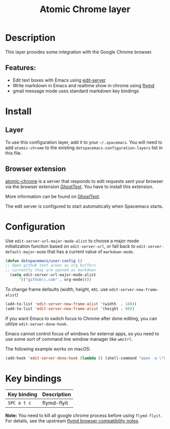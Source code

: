 #+TITLE: Atomic Chrome layer

#+TAGS: layer|tool

[[file:img/chrome.png]]

* Table of Contents                     :TOC_5_gh:noexport:
- [[#description][Description]]
  - [[#features][Features:]]
- [[#install][Install]]
  - [[#layer][Layer]]
  - [[#browser-extension][Browser extension]]
- [[#configuration][Configuration]]
- [[#key-bindings][Key bindings]]

* Description
This layer provides some integration with the Google Chrome browser.

** Features:
- Edit text boxes with Emacs using [[https://github.com/stsquad/emacs_chrome][edit-server]]
- Write markdown in Emacs and realtime show in chrome using [[https://github.com/mola-T/flymd][flymd]]
- gmail message mode uses standard markdown key bindings

* Install
** Layer
To use this configuration layer, add it to your =~/.spacemacs=. You will need to
add =atomic-chrome= to the existing =dotspacemacs-configuration-layers= list in this
file.

** Browser extension
[[https://github.com/alpha22jp/atomic-chrome][atomic-chrome]] is a server that
responds to edit requests sent your browser via the browser extension
[[https://github.com/fregante/GhostText][GhostText]]. You have to install this
extension.

More information can be found on [[https://ghosttext.fregante.com/][GhostText]].

The edit server is configured to start automatically when Spacemacs starts.

* Configuration
Use =edit-server-url-major-mode-alist= to choose a major mode initialization
function based on =edit-server-url=, or fall back to
=edit-server-default-major-mode= that has a current value of =markdown-mode=.

#+BEGIN_SRC emacs-lisp
  (defun dotspacemacs/user-config ()
  ;; Open github text areas as org buffers
  ;; currently they are opened as markdown
    (setq edit-server-url-major-mode-alist
        '(("github\\.com" . org-mode))))
#+END_SRC

To change frame defaults (width, height, etc. use =edit-server-new-frame-alist=)

#+BEGIN_SRC emacs-lisp
  (add-to-list 'edit-server-new-frame-alist '(width  . 140))
  (add-to-list 'edit-server-new-frame-alist '(height . 60))
#+END_SRC

If you want Emacs to switch focus to Chrome after done editing, you can utilize
=edit-server-done-hook=.

Emacs cannot control focus of windows for external apps, so you need to use some
sort of command line window manager like =wmctrl=.

The following example works on macOS:

#+BEGIN_SRC emacs-lisp
  (add-hook 'edit-server-done-hook (lambda () (shell-command "open -a \"Google Chrome\"")))
#+END_SRC

* Key bindings

| Key binding | Description |
|-------------+-------------|
| ~SPC a t c~ | flymd-flyit |

*Note:* You need to kill all google chrome process before using =flymd-flyit=.
For details, see the upstream [[https://github.com/mola-T/flymd/blob/master/browser.md][flymd browser compatibility notes]].
